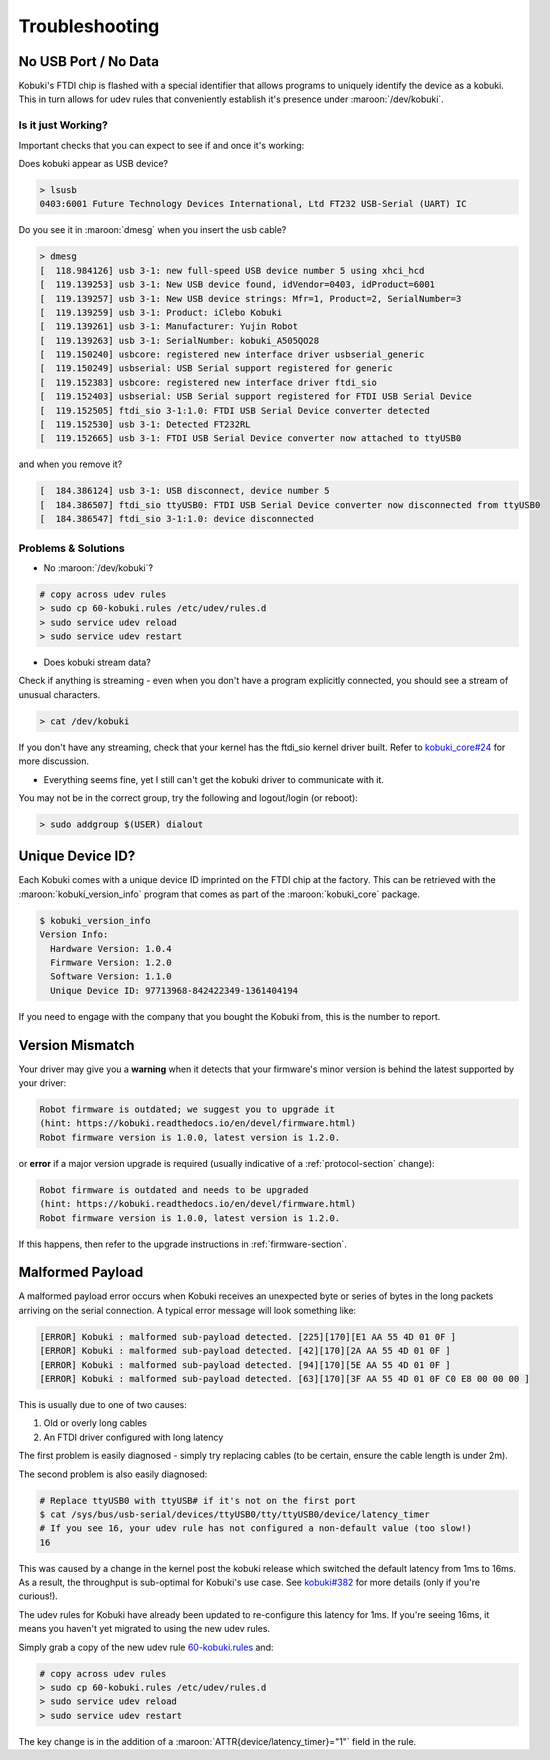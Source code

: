 .. _troubleshooting-section:

Troubleshooting
===============

.. _troubleshooting-usb-section:

No USB Port / No Data
---------------------

Kobuki's FTDI chip is flashed with a special identifier that allows programs to
uniquely identify the device as a kobuki. This in turn allows for udev rules
that conveniently establish it's presence under :maroon:`/dev/kobuki`.

Is it just Working?
^^^^^^^^^^^^^^^^^^^

Important checks that you can expect to see if and once it's working:

Does kobuki appear as USB device?

.. code-block:: bash

   > lsusb
   0403:6001 Future Technology Devices International, Ltd FT232 USB-Serial (UART) IC

Do you see it in :maroon:`dmesg` when you insert the usb cable?

.. code-block:: bash

   > dmesg
   [  118.984126] usb 3-1: new full-speed USB device number 5 using xhci_hcd
   [  119.139253] usb 3-1: New USB device found, idVendor=0403, idProduct=6001
   [  119.139257] usb 3-1: New USB device strings: Mfr=1, Product=2, SerialNumber=3
   [  119.139259] usb 3-1: Product: iClebo Kobuki
   [  119.139261] usb 3-1: Manufacturer: Yujin Robot
   [  119.139263] usb 3-1: SerialNumber: kobuki_A505QO28
   [  119.150240] usbcore: registered new interface driver usbserial_generic
   [  119.150249] usbserial: USB Serial support registered for generic
   [  119.152383] usbcore: registered new interface driver ftdi_sio
   [  119.152403] usbserial: USB Serial support registered for FTDI USB Serial Device
   [  119.152505] ftdi_sio 3-1:1.0: FTDI USB Serial Device converter detected
   [  119.152530] usb 3-1: Detected FT232RL
   [  119.152665] usb 3-1: FTDI USB Serial Device converter now attached to ttyUSB0

and when you remove it?

.. code-block:: bash

   [  184.386124] usb 3-1: USB disconnect, device number 5
   [  184.386507] ftdi_sio ttyUSB0: FTDI USB Serial Device converter now disconnected from ttyUSB0
   [  184.386547] ftdi_sio 3-1:1.0: device disconnected

Problems & Solutions
^^^^^^^^^^^^^^^^^^^^

* No :maroon:`/dev/kobuki`?

.. code-block:: bash

   # copy across udev rules
   > sudo cp 60-kobuki.rules /etc/udev/rules.d
   > sudo service udev reload
   > sudo service udev restart

* Does kobuki stream data?

Check if anything is streaming - even when you don't have a program explicitly
connected, you should see a stream of unusual characters.

.. code-block:: bash

   > cat /dev/kobuki 

If you don't have any streaming, check that your kernel has the ftdi_sio kernel
driver built. Refer to `kobuki_core#24 <https://github.com/yujinrobot/kobuki_core/issues/24>`_
for more discussion.

* Everything seems fine, yet I still can't get the kobuki driver to communicate with it.

You may not be in the correct group, try the following and logout/login (or reboot):

.. code-block:: bash

   > sudo addgroup $(USER) dialout

Unique Device ID?
-----------------

Each Kobuki comes with a unique device ID imprinted on the FTDI chip
at the factory. This can be retrieved with the
:maroon:`kobuki_version_info` program that comes as part of the
:maroon:`kobuki_core` package.

.. code-block:: bash

   $ kobuki_version_info
   Version Info:
     Hardware Version: 1.0.4
     Firmware Version: 1.2.0
     Software Version: 1.1.0
     Unique Device ID: 97713968-842422349-1361404194

If you need to engage with the company that you bought the Kobuki
from, this is the number to report.

Version Mismatch
----------------

Your driver may give you a **warning** when it detects that your
firmware's minor version is behind the latest supported by your driver:

.. code-block:: bash

   Robot firmware is outdated; we suggest you to upgrade it
   (hint: https://kobuki.readthedocs.io/en/devel/firmware.html)
   Robot firmware version is 1.0.0, latest version is 1.2.0.

or **error** if a major version upgrade is required (usually
indicative of a :ref:`protocol-section` change):

.. code-block:: bash

   Robot firmware is outdated and needs to be upgraded
   (hint: https://kobuki.readthedocs.io/en/devel/firmware.html)
   Robot firmware version is 1.0.0, latest version is 1.2.0.

If this happens, then refer to the upgrade instructions in :ref:`firmware-section`. 

Malformed Payload
-----------------

A malformed payload error occurs when Kobuki receives an unexpected byte or series
of bytes in the long packets arriving on the serial connection. A typical error
message will look something like:

.. code-block:: bash

   [ERROR] Kobuki : malformed sub-payload detected. [225][170][E1 AA 55 4D 01 0F ]
   [ERROR] Kobuki : malformed sub-payload detected. [42][170][2A AA 55 4D 01 0F ]
   [ERROR] Kobuki : malformed sub-payload detected. [94][170][5E AA 55 4D 01 0F ]
   [ERROR] Kobuki : malformed sub-payload detected. [63][170][3F AA 55 4D 01 0F C0 E8 00 00 00 ]

This is usually due to one of two causes:

1. Old or overly long cables
2. An FTDI driver configured with long latency

The first problem is easily diagnosed - simply try replacing cables (to be certain, ensure the
cable length is under 2m). 

The second problem is also easily diagnosed:

.. code-block:: bash

   # Replace ttyUSB0 with ttyUSB# if it's not on the first port
   $ cat /sys/bus/usb-serial/devices/ttyUSB0/tty/ttyUSB0/device/latency_timer
   # If you see 16, your udev rule has not configured a non-default value (too slow!)
   16

This was caused by a change in the kernel post the kobuki release which switched the
default latency from 1ms to 16ms. As a result, the throughput is sub-optimal for
Kobuki's use case. See `kobuki#382 <https://github.com/yujinrobot/kobuki/issues/382>`_
for more details (only if you're curious!).

The udev rules for Kobuki have already been updated to re-configure this latency for
1ms. If you're seeing 16ms, it means you haven't yet migrated to using the new
udev rules.

Simply grab a copy of the new udev
rule `60-kobuki.rules <https://github.com/kobuki-base/kobuki_ftdi/blob/devel/60-kobuki.rules>`_
and:

.. code-block:: bash

   # copy across udev rules
   > sudo cp 60-kobuki.rules /etc/udev/rules.d
   > sudo service udev reload
   > sudo service udev restart

The key change is in the addition of a :maroon:`ATTR{device/latency_timer}="1"` field in the rule.

